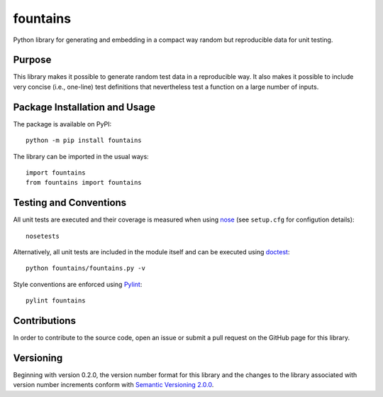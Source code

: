 =========
fountains
=========

Python library for generating and embedding in a compact way random but reproducible data for unit testing.

|pypi| |travis| |coveralls|

.. |pypi| image:: https://badge.fury.io/py/fountains.svg
   :target: https://badge.fury.io/py/fountains
   :alt: PyPI version and link.

.. |travis| image:: https://travis-ci.com/reity/fountains.svg?branch=master
    :target: https://travis-ci.com/reity/fountains

.. |coveralls| image:: https://coveralls.io/repos/github/reity/fountains/badge.svg?branch=master
   :target: https://coveralls.io/github/reity/fountains?branch=master

Purpose
-------
This library makes it possible to generate random test data in a reproducible way. It also makes it possible to include very concise (i.e., one-line) test definitions that nevertheless test a function on a large number of inputs.

Package Installation and Usage
------------------------------
The package is available on PyPI::

    python -m pip install fountains

The library can be imported in the usual ways::

    import fountains
    from fountains import fountains

Testing and Conventions
-----------------------
All unit tests are executed and their coverage is measured when using `nose <https://nose.readthedocs.io/>`_ (see ``setup.cfg`` for configution details)::

    nosetests

Alternatively, all unit tests are included in the module itself and can be executed using `doctest <https://docs.python.org/3/library/doctest.html>`_::

    python fountains/fountains.py -v

Style conventions are enforced using `Pylint <https://www.pylint.org/>`_::

    pylint fountains

Contributions
-------------
In order to contribute to the source code, open an issue or submit a pull request on the GitHub page for this library.

Versioning
----------
Beginning with version 0.2.0, the version number format for this library and the changes to the library associated with version number increments conform with `Semantic Versioning 2.0.0 <https://semver.org/#semantic-versioning-200>`_.
